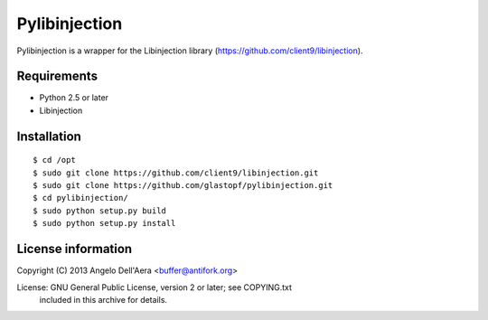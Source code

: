 Pylibinjection
==============

Pylibinjection is a wrapper for the Libinjection library (https://github.com/client9/libinjection).


Requirements
------------

* Python 2.5 or later
* Libinjection


Installation
------------

::

    $ cd /opt
    $ sudo git clone https://github.com/client9/libinjection.git
    $ sudo git clone https://github.com/glastopf/pylibinjection.git
    $ cd pylibinjection/
    $ sudo python setup.py build
    $ sudo python setup.py install


License information
-------------------

Copyright (C) 2013 Angelo Dell'Aera <buffer@antifork.org>

License: GNU General Public License, version 2 or later; see COPYING.txt
         included in this archive for details.